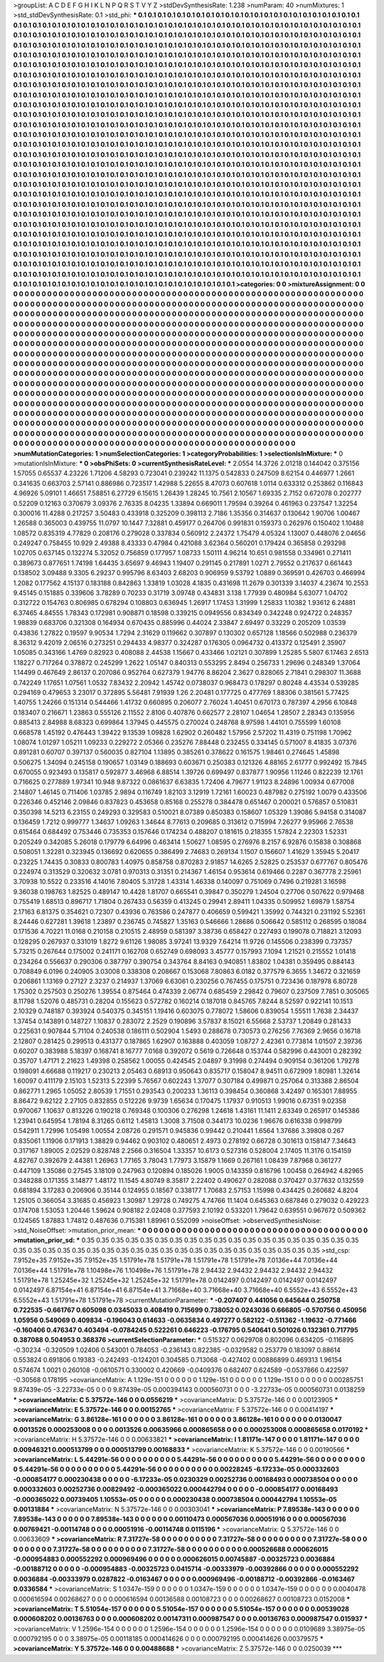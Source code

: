 >groupList:
A C D E F G H I K L
N P Q R S T V Y Z 
>stdDevSynthesisRate:
1.238 
>numParam:
40
>numMixtures:
1
>std_stdDevSynthesisRate:
0.1
>std_phi:
***
0.1 0.1 0.1 0.1 0.1 0.1 0.1 0.1 0.1 0.1
0.1 0.1 0.1 0.1 0.1 0.1 0.1 0.1 0.1 0.1
0.1 0.1 0.1 0.1 0.1 0.1 0.1 0.1 0.1 0.1
0.1 0.1 0.1 0.1 0.1 0.1 0.1 0.1 0.1 0.1
0.1 0.1 0.1 0.1 0.1 0.1 0.1 0.1 0.1 0.1
0.1 0.1 0.1 0.1 0.1 0.1 0.1 0.1 0.1 0.1
0.1 0.1 0.1 0.1 0.1 0.1 0.1 0.1 0.1 0.1
0.1 0.1 0.1 0.1 0.1 0.1 0.1 0.1 0.1 0.1
0.1 0.1 0.1 0.1 0.1 0.1 0.1 0.1 0.1 0.1
0.1 0.1 0.1 0.1 0.1 0.1 0.1 0.1 0.1 0.1
0.1 0.1 0.1 0.1 0.1 0.1 0.1 0.1 0.1 0.1
0.1 0.1 0.1 0.1 0.1 0.1 0.1 0.1 0.1 0.1
0.1 0.1 0.1 0.1 0.1 0.1 0.1 0.1 0.1 0.1
0.1 0.1 0.1 0.1 0.1 0.1 0.1 0.1 0.1 0.1
0.1 0.1 0.1 0.1 0.1 0.1 0.1 0.1 0.1 0.1
0.1 0.1 0.1 0.1 0.1 0.1 0.1 0.1 0.1 0.1
0.1 0.1 0.1 0.1 0.1 0.1 0.1 0.1 0.1 0.1
0.1 0.1 0.1 0.1 0.1 0.1 0.1 0.1 0.1 0.1
0.1 0.1 0.1 0.1 0.1 0.1 0.1 0.1 0.1 0.1
0.1 0.1 0.1 0.1 0.1 0.1 0.1 0.1 0.1 0.1
0.1 0.1 0.1 0.1 0.1 0.1 0.1 0.1 0.1 0.1
0.1 0.1 0.1 0.1 0.1 0.1 0.1 0.1 0.1 0.1
0.1 0.1 0.1 0.1 0.1 0.1 0.1 0.1 0.1 0.1
0.1 0.1 0.1 0.1 0.1 0.1 0.1 0.1 0.1 0.1
0.1 0.1 0.1 0.1 0.1 0.1 0.1 0.1 0.1 0.1
0.1 0.1 0.1 0.1 0.1 0.1 0.1 0.1 0.1 0.1
0.1 0.1 0.1 0.1 0.1 0.1 0.1 0.1 0.1 0.1
0.1 0.1 0.1 0.1 0.1 0.1 0.1 0.1 0.1 0.1
0.1 0.1 0.1 0.1 0.1 0.1 0.1 0.1 0.1 0.1
0.1 0.1 0.1 0.1 0.1 0.1 0.1 0.1 0.1 0.1
0.1 0.1 0.1 0.1 0.1 0.1 0.1 0.1 0.1 0.1
0.1 0.1 0.1 0.1 0.1 0.1 0.1 0.1 0.1 0.1
0.1 0.1 0.1 0.1 0.1 0.1 0.1 0.1 0.1 0.1
0.1 0.1 0.1 0.1 0.1 0.1 0.1 0.1 0.1 0.1
0.1 0.1 0.1 0.1 0.1 0.1 0.1 0.1 0.1 0.1
0.1 0.1 0.1 0.1 0.1 0.1 0.1 0.1 0.1 0.1
0.1 0.1 0.1 0.1 0.1 0.1 0.1 0.1 0.1 0.1
0.1 0.1 0.1 0.1 0.1 0.1 0.1 0.1 0.1 0.1
0.1 0.1 0.1 0.1 0.1 0.1 0.1 0.1 0.1 0.1
0.1 0.1 0.1 0.1 0.1 0.1 0.1 0.1 0.1 0.1
0.1 0.1 0.1 0.1 0.1 0.1 0.1 0.1 0.1 0.1
0.1 0.1 0.1 0.1 0.1 0.1 0.1 0.1 0.1 0.1
0.1 0.1 0.1 0.1 0.1 0.1 0.1 0.1 0.1 0.1
0.1 0.1 0.1 0.1 0.1 0.1 0.1 0.1 0.1 0.1
0.1 0.1 0.1 0.1 0.1 0.1 0.1 0.1 0.1 0.1
0.1 0.1 0.1 0.1 0.1 0.1 0.1 0.1 0.1 0.1
0.1 0.1 0.1 0.1 0.1 0.1 0.1 0.1 0.1 0.1
0.1 0.1 0.1 0.1 0.1 0.1 0.1 0.1 0.1 0.1
0.1 0.1 0.1 0.1 0.1 0.1 0.1 0.1 0.1 0.1
0.1 0.1 0.1 0.1 0.1 0.1 0.1 0.1 0.1 0.1
0.1 0.1 0.1 0.1 0.1 0.1 0.1 0.1 0.1 0.1
0.1 0.1 0.1 0.1 0.1 0.1 0.1 0.1 0.1 0.1
0.1 0.1 0.1 0.1 0.1 0.1 0.1 0.1 0.1 0.1
0.1 0.1 0.1 0.1 0.1 0.1 0.1 0.1 0.1 0.1
0.1 0.1 0.1 0.1 0.1 0.1 0.1 0.1 0.1 0.1
0.1 0.1 0.1 0.1 0.1 0.1 0.1 0.1 0.1 0.1
0.1 0.1 0.1 0.1 0.1 0.1 0.1 0.1 0.1 0.1
0.1 0.1 0.1 0.1 0.1 0.1 0.1 0.1 0.1 0.1
0.1 0.1 0.1 0.1 0.1 0.1 0.1 0.1 0.1 0.1
0.1 0.1 0.1 0.1 0.1 0.1 0.1 0.1 0.1 0.1
0.1 0.1 0.1 0.1 0.1 0.1 0.1 0.1 0.1 0.1
0.1 0.1 0.1 0.1 0.1 0.1 0.1 0.1 0.1 0.1
0.1 0.1 0.1 0.1 0.1 0.1 0.1 0.1 0.1 0.1
0.1 0.1 0.1 0.1 0.1 0.1 0.1 0.1 0.1 0.1
0.1 0.1 0.1 0.1 0.1 0.1 0.1 0.1 0.1 0.1
0.1 0.1 0.1 0.1 0.1 0.1 0.1 0.1 0.1 0.1
0.1 0.1 0.1 0.1 0.1 0.1 0.1 0.1 0.1 0.1
0.1 0.1 0.1 0.1 0.1 0.1 0.1 0.1 0.1 0.1
0.1 0.1 0.1 0.1 0.1 0.1 0.1 0.1 0.1 0.1
0.1 0.1 0.1 0.1 0.1 0.1 0.1 0.1 0.1 0.1
0.1 0.1 0.1 0.1 0.1 0.1 0.1 0.1 0.1 0.1
0.1 0.1 0.1 0.1 0.1 0.1 0.1 0.1 0.1 0.1
0.1 0.1 0.1 0.1 0.1 0.1 0.1 0.1 0.1 0.1
0.1 0.1 0.1 0.1 0.1 0.1 0.1 0.1 0.1 0.1
0.1 0.1 0.1 0.1 0.1 0.1 0.1 0.1 0.1 0.1
0.1 0.1 0.1 0.1 0.1 0.1 0.1 0.1 0.1 0.1
0.1 0.1 0.1 0.1 0.1 0.1 0.1 0.1 0.1 0.1
0.1 0.1 0.1 0.1 0.1 0.1 0.1 0.1 0.1 0.1
0.1 0.1 0.1 0.1 0.1 0.1 0.1 0.1 0.1 0.1
0.1 0.1 0.1 0.1 0.1 0.1 0.1 0.1 0.1 0.1
0.1 0.1 0.1 0.1 0.1 0.1 0.1 0.1 0.1 0.1
0.1 0.1 0.1 0.1 0.1 0.1 0.1 0.1 0.1 0.1
0.1 0.1 0.1 0.1 0.1 0.1 0.1 0.1 0.1 0.1
0.1 0.1 0.1 0.1 0.1 0.1 0.1 0.1 0.1 0.1
0.1 0.1 0.1 0.1 0.1 0.1 0.1 0.1 0.1 0.1
0.1 0.1 0.1 0.1 0.1 0.1 0.1 0.1 0.1 0.1
0.1 0.1 0.1 0.1 0.1 0.1 0.1 0.1 0.1 0.1
0.1 0.1 0.1 0.1 0.1 0.1 0.1 0.1 0.1 0.1
0.1 0.1 0.1 0.1 0.1 0.1 0.1 0.1 0.1 0.1
0.1 0.1 0.1 0.1 0.1 0.1 0.1 0.1 0.1 0.1
0.1 0.1 0.1 0.1 0.1 0.1 0.1 0.1 0.1 0.1
0.1 0.1 0.1 0.1 0.1 0.1 0.1 0.1 0.1 0.1
0.1 0.1 0.1 0.1 0.1 0.1 0.1 0.1 0.1 0.1
0.1 0.1 0.1 0.1 0.1 0.1 0.1 0.1 0.1 0.1
0.1 0.1 0.1 0.1 0.1 0.1 0.1 0.1 0.1 0.1
0.1 0.1 0.1 0.1 0.1 0.1 0.1 0.1 0.1 0.1
0.1 0.1 0.1 0.1 0.1 0.1 0.1 0.1 0.1 0.1
0.1 0.1 0.1 0.1 0.1 0.1 0.1 0.1 0.1 0.1
0.1 0.1 
>categories:
0 0
>mixtureAssignment:
0 0 0 0 0 0 0 0 0 0 0 0 0 0 0 0 0 0 0 0 0 0 0 0 0 0 0 0 0 0 0 0 0 0 0 0 0 0 0 0 0 0 0 0 0 0 0 0 0 0
0 0 0 0 0 0 0 0 0 0 0 0 0 0 0 0 0 0 0 0 0 0 0 0 0 0 0 0 0 0 0 0 0 0 0 0 0 0 0 0 0 0 0 0 0 0 0 0 0 0
0 0 0 0 0 0 0 0 0 0 0 0 0 0 0 0 0 0 0 0 0 0 0 0 0 0 0 0 0 0 0 0 0 0 0 0 0 0 0 0 0 0 0 0 0 0 0 0 0 0
0 0 0 0 0 0 0 0 0 0 0 0 0 0 0 0 0 0 0 0 0 0 0 0 0 0 0 0 0 0 0 0 0 0 0 0 0 0 0 0 0 0 0 0 0 0 0 0 0 0
0 0 0 0 0 0 0 0 0 0 0 0 0 0 0 0 0 0 0 0 0 0 0 0 0 0 0 0 0 0 0 0 0 0 0 0 0 0 0 0 0 0 0 0 0 0 0 0 0 0
0 0 0 0 0 0 0 0 0 0 0 0 0 0 0 0 0 0 0 0 0 0 0 0 0 0 0 0 0 0 0 0 0 0 0 0 0 0 0 0 0 0 0 0 0 0 0 0 0 0
0 0 0 0 0 0 0 0 0 0 0 0 0 0 0 0 0 0 0 0 0 0 0 0 0 0 0 0 0 0 0 0 0 0 0 0 0 0 0 0 0 0 0 0 0 0 0 0 0 0
0 0 0 0 0 0 0 0 0 0 0 0 0 0 0 0 0 0 0 0 0 0 0 0 0 0 0 0 0 0 0 0 0 0 0 0 0 0 0 0 0 0 0 0 0 0 0 0 0 0
0 0 0 0 0 0 0 0 0 0 0 0 0 0 0 0 0 0 0 0 0 0 0 0 0 0 0 0 0 0 0 0 0 0 0 0 0 0 0 0 0 0 0 0 0 0 0 0 0 0
0 0 0 0 0 0 0 0 0 0 0 0 0 0 0 0 0 0 0 0 0 0 0 0 0 0 0 0 0 0 0 0 0 0 0 0 0 0 0 0 0 0 0 0 0 0 0 0 0 0
0 0 0 0 0 0 0 0 0 0 0 0 0 0 0 0 0 0 0 0 0 0 0 0 0 0 0 0 0 0 0 0 0 0 0 0 0 0 0 0 0 0 0 0 0 0 0 0 0 0
0 0 0 0 0 0 0 0 0 0 0 0 0 0 0 0 0 0 0 0 0 0 0 0 0 0 0 0 0 0 0 0 0 0 0 0 0 0 0 0 0 0 0 0 0 0 0 0 0 0
0 0 0 0 0 0 0 0 0 0 0 0 0 0 0 0 0 0 0 0 0 0 0 0 0 0 0 0 0 0 0 0 0 0 0 0 0 0 0 0 0 0 0 0 0 0 0 0 0 0
0 0 0 0 0 0 0 0 0 0 0 0 0 0 0 0 0 0 0 0 0 0 0 0 0 0 0 0 0 0 0 0 0 0 0 0 0 0 0 0 0 0 0 0 0 0 0 0 0 0
0 0 0 0 0 0 0 0 0 0 0 0 0 0 0 0 0 0 0 0 0 0 0 0 0 0 0 0 0 0 0 0 0 0 0 0 0 0 0 0 0 0 0 0 0 0 0 0 0 0
0 0 0 0 0 0 0 0 0 0 0 0 0 0 0 0 0 0 0 0 0 0 0 0 0 0 0 0 0 0 0 0 0 0 0 0 0 0 0 0 0 0 0 0 0 0 0 0 0 0
0 0 0 0 0 0 0 0 0 0 0 0 0 0 0 0 0 0 0 0 0 0 0 0 0 0 0 0 0 0 0 0 0 0 0 0 0 0 0 0 0 0 0 0 0 0 0 0 0 0
0 0 0 0 0 0 0 0 0 0 0 0 0 0 0 0 0 0 0 0 0 0 0 0 0 0 0 0 0 0 0 0 0 0 0 0 0 0 0 0 0 0 0 0 0 0 0 0 0 0
0 0 0 0 0 0 0 0 0 0 0 0 0 0 0 0 0 0 0 0 0 0 0 0 0 0 0 0 0 0 0 0 0 0 0 0 0 0 0 0 0 0 0 0 0 0 0 0 0 0
0 0 0 0 0 0 0 0 0 0 0 0 0 0 0 0 0 0 0 0 0 0 0 0 0 0 0 0 0 0 0 0 
>numMutationCategories:
1
>numSelectionCategories:
1
>categoryProbabilities:
1 
>selectionIsInMixture:
***
0 
>mutationIsInMixture:
***
0 
>obsPhiSets:
0
>currentSynthesisRateLevel:
***
2.0554 14.3726 2.01218 0.144042 0.375156 1.57055 0.65537 4.23226 1.71206 4.58293
0.723041 0.239242 11.1375 0.542833 0.247509 8.62154 0.446977 1.2661 0.341635 0.663703
2.57141 0.886986 0.723517 1.42988 5.22655 8.47073 0.607618 1.0114 0.633312 0.253862
0.116843 4.96926 5.09101 1.46651 7.58851 6.27729 6.15615 1.26439 1.28245 10.7561
2.10567 1.69335 2.7152 0.672078 0.202777 0.52209 0.12163 0.370679 3.09376 2.76335
8.04235 1.33894 0.669011 1.79594 0.39264 0.461963 0.237547 1.32254 0.300016 11.4288
0.217257 3.50483 0.433918 0.325209 0.398113 2.7186 1.35356 0.314637 0.130642 1.90706
1.00467 1.26588 0.365003 0.439755 11.0797 10.1447 7.32881 0.459177 0.264706 0.991831
0.159373 0.262976 0.150402 1.10488 1.08572 0.835319 4.77829 0.208176 0.279028 0.337834
0.560912 2.24372 1.75479 4.05324 1.13007 0.448076 2.04656 0.249247 0.758455 10.929
2.49388 8.43333 0.47984 0.421088 3.62364 0.560201 0.179424 0.365858 0.293298 1.02705
0.637145 0.132274 5.32052 0.756859 0.177957 1.08733 1.50111 4.96214 10.651 0.981558
0.334961 0.271411 0.389673 0.877651 1.74198 1.64435 3.65697 9.46943 1.19407 0.291145
0.217891 1.0271 2.79552 0.217637 0.661443 0.138502 3.09488 9.3305 6.29237 0.995796
8.63403 2.68203 0.906959 9.53792 1.0889 0.369591 0.426703 0.466994 1.2082 0.177562
4.15137 0.183188 0.842863 1.33819 1.03028 4.1835 0.431698 11.2679 0.301339 3.14037
4.23674 10.2553 9.45145 0.151885 0.339606 3.78289 0.70233 0.31719 3.09748 0.434831
3.138 1.77939 0.480984 5.63077 1.04702 0.312722 0.154763 0.806985 0.678294 0.108803
0.636945 1.26917 1.17453 1.31999 1.25833 1.10382 1.93612 6.24881 6.37465 4.84555
1.78343 0.172981 0.908871 0.18598 0.339215 0.0949556 0.834349 0.342248 0.924722 0.248357
1.98839 0.683706 0.321308 0.164934 0.670435 0.885996 0.44024 2.33847 2.69497 0.33229
0.205209 1.03539 0.43836 1.27822 0.19597 9.90534 1.7294 2.31629 0.119662 0.307897
0.130302 0.657128 1.18566 0.502988 0.236379 8.36312 9.42019 2.06516 0.273251 0.294433
4.98377 0.324287 0.176305 0.0964732 0.413372 0.125491 2.35907 1.05085 0.343166 1.4769
0.82923 0.408088 2.44538 1.15667 0.433466 1.02121 0.307899 1.25285 5.5807 6.17463
2.6513 1.18227 0.717264 0.378872 0.245299 1.2622 1.05147 0.840313 0.553295 2.8494
0.256733 1.29696 0.248349 1.37064 1.14499 0.467649 2.86137 0.207086 0.952764 0.627379
1.94776 8.86204 2.3627 0.828065 2.71841 0.298307 11.3688 0.742249 1.17651 1.07561
1.0532 7.83432 2.20942 1.45742 0.0738037 0.968473 0.178297 0.80248 4.43534 0.539285
0.294169 0.479653 3.23017 0.372895 5.56481 7.91939 1.26 2.20481 0.177725 0.477769
1.88306 0.381561 5.77425 1.40755 1.24266 0.151314 0.544466 1.41732 0.660895 0.206077
2.76024 1.40451 0.670173 0.787397 4.2956 6.10848 0.183407 0.216671 1.23863 0.555126
2.11552 2.8106 0.407876 0.662577 2.28107 1.04654 1.28507 2.28343 0.135956 0.885413
2.84988 8.68323 0.699864 1.37945 0.445575 0.270024 0.248768 8.97598 1.44101 0.755599
1.60108 0.668578 1.45192 0.476443 1.39422 9.13539 1.09828 1.62902 0.260482 1.57956
2.57202 11.4319 0.751198 1.70962 1.08074 1.01297 1.05211 1.09233 0.229272 2.05366
0.235276 7.88448 0.232455 0.334145 0.571007 8.41835 3.07376 0.891281 0.60707 0.397137
0.560035 0.827104 1.13895 0.385261 0.378622 0.161575 1.98461 0.274645 1.45898 0.506275
1.34094 0.245158 0.190657 1.03149 0.188693 0.603671 0.250383 0.121326 4.88165 2.61777
0.992492 15.7845 0.670055 0.923493 0.135817 0.592877 3.46968 6.88514 1.39726 0.699497
0.837877 1.90956 1.11246 0.822239 12.1761 0.716625 0.277889 1.97341 10.948 9.87322
0.0861637 6.63835 1.72406 4.79677 1.91123 8.24896 1.00934 0.677008 2.14807 1.46145
0.711406 1.03785 2.9894 0.116749 1.82103 3.12919 1.72161 1.60023 0.487982 0.275192
1.0079 0.433506 0.226346 0.452146 2.09846 0.837823 0.453658 0.85168 0.255278 0.384478
0.651467 0.200021 0.576857 0.510831 0.350398 14.5213 6.23155 0.249293 0.329583 0.510021
8.07389 0.850383 0.158607 1.05329 1.39086 5.94158 0.314087 0.136459 1.7212 0.999777
1.34637 1.09263 1.34644 8.77613 0.209685 0.313612 0.715994 7.26277 9.95966 2.76538
0.615464 0.684492 0.753446 0.735353 0.157646 0.174234 0.488207 0.181615 0.218355 1.57824
2.22303 1.52331 0.205249 0.342085 5.26018 0.179779 6.64996 0.463414 1.50627 1.08595
0.276976 8.2157 6.92876 0.15838 0.308868 0.508051 1.32281 0.323945 0.136692 0.620655
0.386499 2.74683 0.269134 1.1507 0.156607 1.41629 1.35945 5.20417 0.23225 1.74435
0.30833 0.800783 1.40975 0.858758 0.870283 2.91857 14.6265 2.52825 0.253537 0.677767
0.805476 0.224974 0.313529 0.320632 3.0781 0.970313 0.31351 0.214367 1.46154 0.953614
0.619466 0.2287 0.367778 2.25961 3.70938 10.5522 0.233516 4.14016 7.80405 5.31728
1.43314 1.46338 0.140097 0.751069 0.7496 0.219281 3.16598 9.36038 0.198763 1.82525
0.489147 10.4428 1.81707 0.665541 0.39847 0.350279 1.24504 0.27706 0.507622 0.979468
0.755419 1.68513 0.896717 1.71804 0.267433 0.56359 0.413245 0.29941 2.89411 1.04335
0.509952 1.69879 1.58754 2.17163 6.81375 0.354621 0.72307 0.43936 0.763586 0.247877
0.406659 0.599421 1.35992 0.744321 0.231192 5.52361 8.24446 0.627281 1.39618 1.23897
0.236745 0.745827 1.35163 0.546666 1.28686 0.506642 0.585112 0.268595 0.18084 0.171536
4.70221 11.0168 0.210158 0.210515 2.48959 0.581397 3.38736 0.658427 0.227493 0.199078
0.718821 3.12093 0.128295 0.267937 0.331019 1.8272 9.61126 1.98085 3.97241 13.9329
7.64214 11.9726 0.145506 0.238399 0.737357 5.73215 0.267644 0.175002 0.241171 0.162708
0.652749 0.698093 3.45777 0.157993 7.1094 1.21521 0.215552 1.01418 0.234264 0.556637
0.290306 0.387797 0.390754 0.343764 8.84163 0.940851 1.83802 1.04381 0.359495 0.884143
0.708849 6.0196 0.240905 3.03008 0.338308 0.208667 0.153068 7.80863 6.0182 0.377579
6.3655 1.34672 0.321659 0.206861 1.13169 0.27127 2.3237 0.214937 1.37069 6.63061
0.230256 0.767455 0.175751 0.723436 0.187978 6.80728 1.75302 0.257503 0.250276 1.39554
0.875464 0.474339 2.06774 0.685459 2.29842 0.79607 0.237509 7.7851 0.305065 8.11798
1.52076 0.485731 0.28204 0.155623 0.572782 0.160214 0.187018 0.845765 7.8244 8.52597
0.922141 10.1513 2.10329 0.748187 0.393924 0.540375 0.345151 1.19416 0.603075 0.778072
1.58606 0.839054 1.55511 1.7638 2.34437 1.37454 0.143891 0.148727 1.10837 0.283072
2.2529 0.190896 3.57837 8.15021 6.55668 2.53737 1.20849 0.281433 0.225631 0.907844
5.71104 0.240538 0.186111 0.502904 1.5493 0.288678 0.730573 0.276256 7.76369 2.9656
0.16718 2.12807 0.281425 0.299513 0.431377 0.187865 1.62907 0.163888 0.403059 1.08727
2.42361 0.773814 1.01507 2.39736 0.60207 0.383988 5.18397 0.168741 8.16777 7.0168
0.392072 0.5619 0.726648 0.153744 0.582996 0.443001 0.282392 0.35707 1.47171 2.21623
1.49398 0.258562 1.00055 0.424545 2.04897 9.31998 0.274494 0.909154 0.361206 1.79278
0.198091 4.66688 0.119217 0.230213 2.05463 0.68913 0.950643 0.835717 0.158047 8.94511
0.672909 1.80981 1.32614 1.60097 0.411179 2.15103 1.52313 5.22399 5.76567 0.602243
1.37077 0.307184 0.499871 0.257064 0.313388 2.86504 0.862771 1.2965 1.05052 2.80539
1.71551 0.293543 0.200233 1.36113 0.398454 0.360868 3.42497 0.165301 7.88955 8.86472
9.62122 2.27105 0.832855 0.512226 9.9739 1.65634 0.170475 1.17937 0.910513 1.99016
0.67351 9.02358 0.970067 1.10637 0.813226 0.190218 0.769348 0.100306 0.276298 1.24618
1.43161 11.1411 2.63349 0.265917 0.145386 1.23941 0.645954 1.78194 8.31265 0.6112
1.45813 1.3008 3.71508 0.344173 10.0236 1.96676 0.616338 0.998799 0.542911 1.72996
1.05498 1.00554 2.08726 0.291571 0.945836 0.99442 0.210441 1.6564 1.37686 3.39808
0.267 0.835061 1.11906 0.171913 1.38829 0.94462 0.903102 0.480651 2.4973 0.278192
0.66728 0.301613 0.158147 7.34643 0.317167 1.89005 2.02529 0.828748 2.2566 0.316504
1.33357 10.6173 0.527316 0.528004 2.17405 11.3176 0.154159 4.82767 0.392679 2.44381
1.26963 1.77165 3.78043 1.77973 3.15879 1.1669 0.267161 1.08439 7.87968 0.361277
0.447109 1.35086 0.27545 3.18109 0.247963 0.120894 0.185026 1.9005 0.143359 0.816796
1.00458 0.264942 4.82965 0.348288 0.171355 3.14877 1.48172 11.1545 4.80749 8.35817
2.22402 0.490627 0.282088 0.370427 0.377632 0.132559 0.681894 3.17283 0.206906 0.35144
0.124955 0.18567 0.338177 1.70683 2.57153 1.15998 0.434425 0.260682 4.8204 1.25105
0.366054 3.31685 0.456923 1.30987 1.29728 0.749275 4.74766 11.1404 0.645363 0.687846
0.279032 0.429223 0.174708 1.53053 1.20446 1.59624 0.908182 2.02408 0.377593 2.10192
0.533201 1.79642 0.639551 0.967672 0.509362 0.124565 1.87883 1.74812 0.487636 0.715381
1.89961 0.552099 
>noiseOffset:
>observedSynthesisNoise:
>std_NoiseOffset:
>mutation_prior_mean:
***
0 0 0 0 0 0 0 0 0 0
0 0 0 0 0 0 0 0 0 0
0 0 0 0 0 0 0 0 0 0
0 0 0 0 0 0 0 0 0 0
>mutation_prior_sd:
***
0.35 0.35 0.35 0.35 0.35 0.35 0.35 0.35 0.35 0.35
0.35 0.35 0.35 0.35 0.35 0.35 0.35 0.35 0.35 0.35
0.35 0.35 0.35 0.35 0.35 0.35 0.35 0.35 0.35 0.35
0.35 0.35 0.35 0.35 0.35 0.35 0.35 0.35 0.35 0.35
>std_csp:
7.9152e+35 7.9152e+35 7.9152e+35 1.51791e+78 1.51791e+78 1.51791e+78 1.51791e+78 7.0136e+44 7.0136e+44 7.0136e+44
1.51791e+78 1.10498e+76 1.10498e+76 1.51791e+78 2.94432 2.94432 2.94432 2.94432 2.94432 1.51791e+78
1.25245e+32 1.25245e+32 1.25245e+32 1.51791e+78 0.0142497 0.0142497 0.0142497 0.0142497 0.0142497 6.87154e+41
6.87154e+41 6.87154e+41 3.71668e+40 3.71668e+40 3.71668e+40 6.5552e+43 6.5552e+43 6.5552e+43 1.51791e+78 1.51791e+78
>currentMutationParameter:
***
-0.207407 0.441056 0.645644 0.250758 0.722535 -0.661767 0.605098 0.0345033 0.408419 0.715699
0.738052 0.0243036 0.666805 -0.570756 0.450956 1.05956 0.549069 0.409834 -0.196043 0.614633
-0.0635834 0.497277 0.582122 -0.511362 -1.19632 -0.771466 -0.160406 0.476347 0.403494 -0.0784245
0.522261 0.646223 -0.176795 0.540641 0.501026 0.132361 0.717795 0.387088 0.504953 0.368376
>currentSelectionParameter:
***
0.515327 0.0629708 0.802096 0.634205 -0.116895 -0.30234 -0.320509 1.02406 0.543001 0.784053
-0.236143 0.822385 -0.0329582 0.253779 0.183097 0.88614 0.553824 0.691806 0.19383 -0.242493
-0.124201 0.304585 0.713068 -0.427402 0.00886899 0.469313 1.96154 0.574674 1.0021 0.260108
-0.0610571 0.330002 0.420669 -0.0409376 0.682407 0.624589 -0.0537866 0.422597 -0.30568 0.178195
>covarianceMatrix:
A
1.129e-151	0	0	0	0	0	
0	1.129e-151	0	0	0	0	
0	0	1.129e-151	0	0	0	
0	0	0	0.00285751	9.87439e-05	-3.22733e-05	
0	0	0	9.87439e-05	0.000394143	0.000560731	
0	0	0	-3.22733e-05	0.000560731	0.0138259	
***
>covarianceMatrix:
C
5.37572e-146	0	
0	0.0556219	
***
>covarianceMatrix:
D
5.37572e-146	0	
0	0.00123905	
***
>covarianceMatrix:
E
5.37572e-146	0	
0	0.00152765	
***
>covarianceMatrix:
F
5.37572e-146	0	
0	0.00414197	
***
>covarianceMatrix:
G
3.86128e-161	0	0	0	0	0	
0	3.86128e-161	0	0	0	0	
0	0	3.86128e-161	0	0	0	
0	0	0	0.0130047	0.0013526	0.000253008	
0	0	0	0.0013526	0.00635966	0.000865658	
0	0	0	0.000253008	0.000865658	0.0170192	
***
>covarianceMatrix:
H
5.37572e-146	0	
0	0.00633821	
***
>covarianceMatrix:
I
1.81171e-147	0	0	0	
0	1.81171e-147	0	0	
0	0	0.00946321	0.000513799	
0	0	0.000513799	0.00168833	
***
>covarianceMatrix:
K
5.37572e-146	0	
0	0.00190566	
***
>covarianceMatrix:
L
5.44291e-56	0	0	0	0	0	0	0	0	0	
0	5.44291e-56	0	0	0	0	0	0	0	0	
0	0	5.44291e-56	0	0	0	0	0	0	0	
0	0	0	5.44291e-56	0	0	0	0	0	0	
0	0	0	0	5.44291e-56	0	0	0	0	0	
0	0	0	0	0	0.00228245	-6.17233e-05	0.000332603	-0.000854177	0.000230438	
0	0	0	0	0	-6.17233e-05	0.0230329	0.00252736	0.00168493	0.000738504	
0	0	0	0	0	0.000332603	0.00252736	0.00829492	-0.000365022	0.000442794	
0	0	0	0	0	-0.000854177	0.00168493	-0.000365022	0.00739405	1.10553e-05	
0	0	0	0	0	0.000230438	0.000738504	0.000442794	1.10553e-05	0.00131884	
***
>covarianceMatrix:
N
5.37572e-146	0	
0	0.00303041	
***
>covarianceMatrix:
P
7.89538e-143	0	0	0	0	0	
0	7.89538e-143	0	0	0	0	
0	0	7.89538e-143	0	0	0	
0	0	0	0.00110473	0.000567036	0.00051916	
0	0	0	0.000567036	0.00769421	-0.00114748	
0	0	0	0.00051916	-0.00114748	0.0115196	
***
>covarianceMatrix:
Q
5.37572e-146	0	
0	0.00633609	
***
>covarianceMatrix:
R
7.31727e-58	0	0	0	0	0	0	0	0	0	
0	7.31727e-58	0	0	0	0	0	0	0	0	
0	0	7.31727e-58	0	0	0	0	0	0	0	
0	0	0	7.31727e-58	0	0	0	0	0	0	
0	0	0	0	7.31727e-58	0	0	0	0	0	
0	0	0	0	0	0.000526688	0.000626015	-0.000954883	0.000552292	0.000969496	
0	0	0	0	0	0.000626015	0.00745887	-0.00325723	0.0036884	-0.00188712	
0	0	0	0	0	-0.000954883	-0.00325723	0.0415714	-0.00333979	-0.00392866	
0	0	0	0	0	0.000552292	0.0036884	-0.00333979	0.0287822	-0.0163467	
0	0	0	0	0	0.000969496	-0.00188712	-0.00392866	-0.0163467	0.0336584	
***
>covarianceMatrix:
S
1.0347e-159	0	0	0	0	0	
0	1.0347e-159	0	0	0	0	
0	0	1.0347e-159	0	0	0	
0	0	0	0.0040478	0.000616594	0.00268627	
0	0	0	0.000616594	0.00136588	0.00108723	
0	0	0	0.00268627	0.00108723	0.0152008	
***
>covarianceMatrix:
T
5.51054e-157	0	0	0	0	0	
0	5.51054e-157	0	0	0	0	
0	0	5.51054e-157	0	0	0	
0	0	0	0.00539028	0.000608202	0.00136763	
0	0	0	0.000608202	0.00147311	0.000987547	
0	0	0	0.00136763	0.000987547	0.015937	
***
>covarianceMatrix:
V
1.2596e-154	0	0	0	0	0	
0	1.2596e-154	0	0	0	0	
0	0	1.2596e-154	0	0	0	
0	0	0	0.0109689	3.38975e-05	0.000792195	
0	0	0	3.38975e-05	0.00118185	0.000414626	
0	0	0	0.000792195	0.000414626	0.00379575	
***
>covarianceMatrix:
Y
5.37572e-146	0	
0	0.00488688	
***
>covarianceMatrix:
Z
5.37572e-146	0	
0	0.0250039	
***
